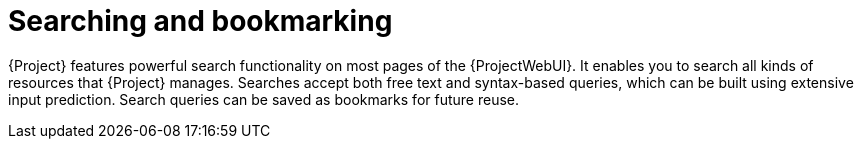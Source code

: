 [id="Searching_and_Bookmarking_{context}"]
= Searching and bookmarking

{Project} features powerful search functionality on most pages of the {ProjectWebUI}.
It enables you to search all kinds of resources that {Project} manages.
Searches accept both free text and syntax-based queries, which can be built using extensive input prediction.
Search queries can be saved as bookmarks for future reuse.
